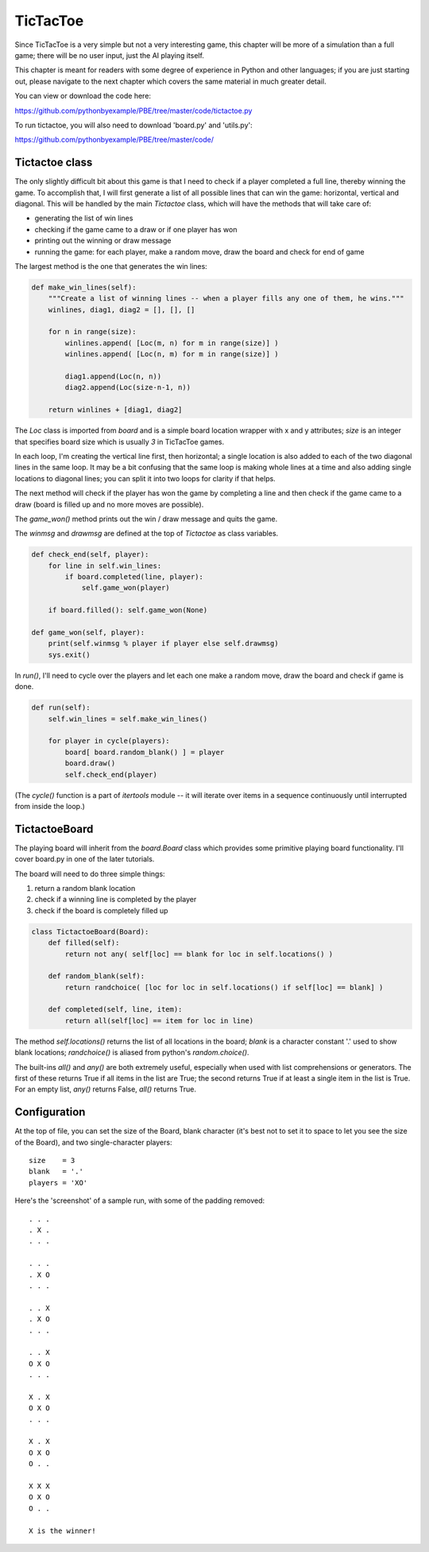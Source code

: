 TicTacToe
=========

Since TicTacToe is a very simple but not a very interesting game, this chapter will be more of a
simulation than a full game; there will be no user input, just the AI playing itself.

This chapter is meant for readers with some degree of experience in Python and other languages;
if you are just starting out, please navigate to the next chapter which covers the same
material in much greater detail.

You can view or download the code here:

https://github.com/pythonbyexample/PBE/tree/master/code/tictactoe.py


To run tictactoe, you will also need to download 'board.py' and 'utils.py':

https://github.com/pythonbyexample/PBE/tree/master/code/

Tictactoe class
---------------

The only slightly difficult bit about this game is that I need to check if a player completed a
full line, thereby winning the game. To accomplish that, I will first generate a list of all
possible lines that can win the game: horizontal, vertical and diagonal. This will be handled by
the main `Tictactoe` class, which will have the methods that will take care of:

- generating the list of win lines
- checking if the game came to a draw or if one player has won
- printing out the winning or draw message
- running the game: for each player, make a random move, draw the board and check for end of game

The largest method is the one that generates the win lines:

.. sourcecode:: python

    def make_win_lines(self):
        """Create a list of winning lines -- when a player fills any one of them, he wins."""
        winlines, diag1, diag2 = [], [], []

        for n in range(size):
            winlines.append( [Loc(m, n) for m in range(size)] )
            winlines.append( [Loc(n, m) for m in range(size)] )

            diag1.append(Loc(n, n))
            diag2.append(Loc(size-n-1, n))

        return winlines + [diag1, diag2]

The `Loc` class is imported from `board` and is a simple board location wrapper with x and y
attributes; `size` is an integer that specifies board size which is usually `3` in TicTacToe games.

In each loop, I'm creating the vertical line first, then horizontal; a single location is also
added to each of the two diagonal lines in the same loop. It may be a bit confusing that the same
loop is making whole lines at a time and also adding single locations to diagonal lines; you can
split it into two loops for clarity if that helps.

The next method will check if the player has won the game by completing a line and then check if
the game came to a draw (board is filled up and no more moves are possible).

The `game_won()` method prints out the win / draw message and quits the game.

The `winmsg` and `drawmsg` are defined at the top of `Tictactoe` as class variables.

.. sourcecode:: python

    def check_end(self, player):
        for line in self.win_lines:
            if board.completed(line, player):
                self.game_won(player)

        if board.filled(): self.game_won(None)

    def game_won(self, player):
        print(self.winmsg % player if player else self.drawmsg)
        sys.exit()


In `run()`, I'll need to cycle over the players and let each one make a random move, draw the board
and check if game is done.

.. sourcecode:: python

    def run(self):
        self.win_lines = self.make_win_lines()

        for player in cycle(players):
            board[ board.random_blank() ] = player
            board.draw()
            self.check_end(player)

(The `cycle()` function is a part of `itertools` module -- it will iterate over items in a sequence
continuously until interrupted from inside the loop.)

TictactoeBoard
--------------

The playing board will inherit from the `board.Board` class which provides some primitive playing
board functionality. I'll cover board.py in one of the later tutorials.

The board will need to do three simple things:

1. return a random blank location
2. check if a winning line is completed by the player
3. check if the board is completely filled up

.. sourcecode:: python

    class TictactoeBoard(Board):
        def filled(self):
            return not any( self[loc] == blank for loc in self.locations() )

        def random_blank(self):
            return randchoice( [loc for loc in self.locations() if self[loc] == blank] )

        def completed(self, line, item):
            return all(self[loc] == item for loc in line)

The method `self.locations()` returns the list of all locations in the board; `blank` is a
character constant '.' used to show blank locations; `randchoice()` is aliased from python's
`random.choice()`.

The built-ins `all()` and `any()` are both extremely useful, especially when used with list
comprehensions or generators. The first of these returns True if all items in the list are True;
the second returns True if at least a single item in the list is True. For an empty list, `any()`
returns False, `all()` returns True.


Configuration
-------------

At the top of file, you can set the size of the Board, blank character (it's
best not to set it to space to let you see the size of the Board), and two single-character
players::

    size    = 3
    blank   = '.'
    players = 'XO'


Here's the 'screenshot' of a sample run, with some of the padding removed::

    . . .
    . X .
    . . .

    . . .
    . X O
    . . .

    . . X
    . X O
    . . .

    . . X
    O X O
    . . .

    X . X
    O X O
    . . .

    X . X
    O X O
    O . .

    X X X
    O X O
    O . .

    X is the winner!
